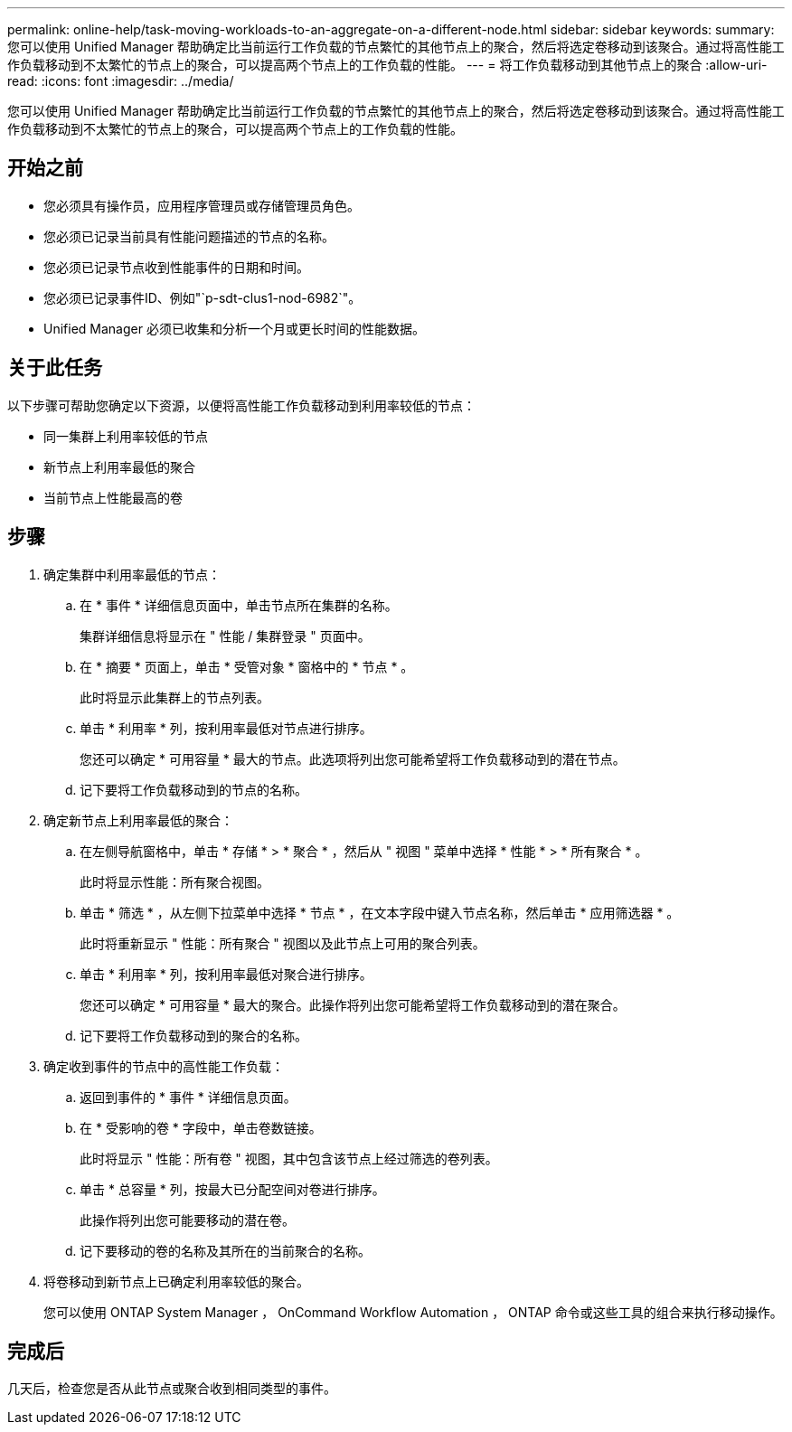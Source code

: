 ---
permalink: online-help/task-moving-workloads-to-an-aggregate-on-a-different-node.html 
sidebar: sidebar 
keywords:  
summary: 您可以使用 Unified Manager 帮助确定比当前运行工作负载的节点繁忙的其他节点上的聚合，然后将选定卷移动到该聚合。通过将高性能工作负载移动到不太繁忙的节点上的聚合，可以提高两个节点上的工作负载的性能。 
---
= 将工作负载移动到其他节点上的聚合
:allow-uri-read: 
:icons: font
:imagesdir: ../media/


[role="lead"]
您可以使用 Unified Manager 帮助确定比当前运行工作负载的节点繁忙的其他节点上的聚合，然后将选定卷移动到该聚合。通过将高性能工作负载移动到不太繁忙的节点上的聚合，可以提高两个节点上的工作负载的性能。



== 开始之前

* 您必须具有操作员，应用程序管理员或存储管理员角色。
* 您必须已记录当前具有性能问题描述的节点的名称。
* 您必须已记录节点收到性能事件的日期和时间。
* 您必须已记录事件ID、例如"`p-sdt-clus1-nod-6982`"。
* Unified Manager 必须已收集和分析一个月或更长时间的性能数据。




== 关于此任务

以下步骤可帮助您确定以下资源，以便将高性能工作负载移动到利用率较低的节点：

* 同一集群上利用率较低的节点
* 新节点上利用率最低的聚合
* 当前节点上性能最高的卷




== 步骤

. 确定集群中利用率最低的节点：
+
.. 在 * 事件 * 详细信息页面中，单击节点所在集群的名称。
+
集群详细信息将显示在 " 性能 / 集群登录 " 页面中。

.. 在 * 摘要 * 页面上，单击 * 受管对象 * 窗格中的 * 节点 * 。
+
此时将显示此集群上的节点列表。

.. 单击 * 利用率 * 列，按利用率最低对节点进行排序。
+
您还可以确定 * 可用容量 * 最大的节点。此选项将列出您可能希望将工作负载移动到的潜在节点。

.. 记下要将工作负载移动到的节点的名称。


. 确定新节点上利用率最低的聚合：
+
.. 在左侧导航窗格中，单击 * 存储 * > * 聚合 * ，然后从 " 视图 " 菜单中选择 * 性能 * > * 所有聚合 * 。
+
此时将显示性能：所有聚合视图。

.. 单击 * 筛选 * ，从左侧下拉菜单中选择 * 节点 * ，在文本字段中键入节点名称，然后单击 * 应用筛选器 * 。
+
此时将重新显示 " 性能：所有聚合 " 视图以及此节点上可用的聚合列表。

.. 单击 * 利用率 * 列，按利用率最低对聚合进行排序。
+
您还可以确定 * 可用容量 * 最大的聚合。此操作将列出您可能希望将工作负载移动到的潜在聚合。

.. 记下要将工作负载移动到的聚合的名称。


. 确定收到事件的节点中的高性能工作负载：
+
.. 返回到事件的 * 事件 * 详细信息页面。
.. 在 * 受影响的卷 * 字段中，单击卷数链接。
+
此时将显示 " 性能：所有卷 " 视图，其中包含该节点上经过筛选的卷列表。

.. 单击 * 总容量 * 列，按最大已分配空间对卷进行排序。
+
此操作将列出您可能要移动的潜在卷。

.. 记下要移动的卷的名称及其所在的当前聚合的名称。


. 将卷移动到新节点上已确定利用率较低的聚合。
+
您可以使用 ONTAP System Manager ， OnCommand Workflow Automation ， ONTAP 命令或这些工具的组合来执行移动操作。





== 完成后

几天后，检查您是否从此节点或聚合收到相同类型的事件。
